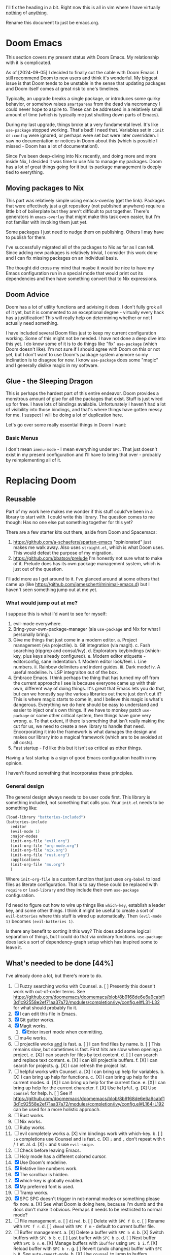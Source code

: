 
I'll fix the heading in a bit.  Right now this is all in vim where I have
virtually _nothing_ of _anything_.

Rename this document to just be emacs.org.

* Doom Emacs
This section covers my present status with Doom Emacs.  My relationship with it
is complicated.

As of [2024-09-05] I decided to finally cut the cable with Doom Emacs.  I still
recommend Doom to new users and think it's wonderful.  My biggest issue is that
Doom tends to be unstable in the sense that updating packages and Doom itself
comes at great risk to one's timelines.

Typically, an upgrade breaks a single package, or introduces some quirky
behavior, or somehow raises ~smartparens~ from the dead via necromancy I could
never hope to aspire to.  These can be addressed in a relatively small amount of
time (which is typically me just shutting down parts of Emacs).

During my last upgrade, things broke at a very fundamental level.  It's like
~use-package~ stopped working.  That's bad!  I need that.  Variables set in
~:init~ or ~:config~ were ignored, or perhaps were set but were later
overridden.  I saw no documentation or notices in Doom about this (which is
possible I missed - Doom has a lot of documentation!).

Since I've been deep-diving into Nix recently, and doing more and more inside
Nix, I decided it was time to use Nix to manage my packages.  Doom has a lot of
great things going for it but its package management is deeply tied to
everything.

** Moving packages to Nix

This part was relatively simple using emacs-overlay (get the link).  Packages
that were effectively just a git repository (not published anywhere) require a
little bit of boilerplate but they aren't difficult to put together.  There's
generators in ~emacs-overlay~ that might make this task even easier, but I'm not
familiar with invoking them just yet.

Some packages I just need to nudge them on publishing.  Others I may have to
publish for them.

I've successfully migrated all of the packages to Nix as far as I can tell.
Since adding new packages is relatively trivial, I consider this work done and I
can fix missing packages on an individual basis.

The thought did cross my mind that maybe it would be nice to have my Emacs
configuration run in a special mode that would print out its dependencies and
then have something convert that to Nix expressions.

** Doom Advice

Doom has a lot of utility functions and advising it does.  I don't fully grok
all of it yet, but it is commented to an exceptional degree - virtually every
hack has a justification!  This will really help on determining whether or not I
actually need something.

I have included several Doom files just to keep my current configuration
working.  Some of this might not be needed.  I have not done a deep dive into
this yet.  I do know some of it is to do things like "fix" ~use-package~ (which
Doom doesn't like).  I'm not sure if I should agree with Doom on this or not
yet, but I don't want to use Doom's package system anymore so my inclination is
to disagree for now.  I know ~use-package~ does some "magic" and I generally
dislike magic in my software.

** Glue - the Sleeping Dragon

This is perhaps the hardest part of this entire endeavor.  Doom provides a
monstrous amount of glue for all the packages that exist.  Stuff is just wired
up for free.  I have lots of bindings available.  Unfortunately I haven't had a
lot of visibility into those bindings, and that's where things have gotten messy
for me.  I suspect I will be doing a lot of duplication here.

Let's go over some really essential things in Doom I want:

*** Basic Menus

I don't mean ~imenu-mode~ - I mean everything under ~SPC~.  That just doesn't
exist in my present configuration and I'll have to bring that over - probably by
reimplementing all of it.

* Replacing Doom

** Reusable

Part of my work here makes me wonder if this stuff could've been in a library to
start with.  I could write this library.  The question comes to me though:  Has
no one else put something together for this yet?

There are a few starter kits out there, aside from Doom and Spacemacs:

1. https://github.com/a-schaefers/spartan-emacs "opinionated" just makes me walk
   away.  Also uses ~straight.el~, which is what Doom uses.  This would defeat
   the purpose of my migration.
2. https://github.com/bbatsov/prelude I'm honestly not sure what to make of it.
   Prelude does has its own package management system, which is just out of the
   question.

I'll add more as I get around to it.  I've glanced around at some others that
came up (like https://github.com/jamescherti/minimal-emacs.d) but I haven't seen
something jump out at me yet.

*** What would jump out at me?

I suppose this is what I'd want to see for myself:

1. evil-mode everywhere.
2. Bring-your-own-package-manager (ala ~use-package~ and Nix for what I
   personally bring).
3. Give me things that just come in a modern editor.
  a. Project management (via projectile).
  b. Git integration (via magit).
  c. Fash searching (ripgrep and consul/ivy).
  d. Exploratory keybindings (which-key, plus keys already configured).
  e. Modern editor etiquette - editorconfig, sane indentation.
  f. Modern editor look/feel.
    i. Line numbers.
    ii. Rainbow delimiters and indent guides.
    iii. Dark mode!
    iv. A useful modeline.
  h. LSP integraiton out of the box.
4. Embrace Emacs.  I think perhaps the thing that has turned my off from the
   current approachs I see is because everyone came up with their own, different
   way of doing things.  It's great that Emacs lets you do that, but can we
   honestly say the various libraries out there just don't cut it?  This is
   where magic starts to come in, and I believe this magic is what's dangerous.
   Everything we do here should be easy to understand and easier to inject one's
   own things.  If we have to monkey patch ~use-package~ or some other critical
   system, then things have gone very wrong.
   a. To that extent, if there is something that isn't really making the cut for
      us, we need to create a new library to handle that need.  Encorporating it
      into the framework is what damages the design and makes our library into a
      magical framework (which are to be avoided at all costs).
5. Fast startup - I'd like this but it isn't as critical as other things.
Having a fast startup is a sign of good Emacs configuration health in my
opinion.

I haven't found something that incorporates these principles.

*** General design

The general design always needs to be user code first.  This library is
something included, not something that calls you.  Your ~init.el~ needs to be
something like:

#+begin_src emacs-lisp
(load-library "batteries-included")
(batteries-include
  :editor
  (evil-mode 1)
  :major-modes
  (init-org-file "evil.org")
  (init-org-file "org-mode.org")
  (init-org-file "nix.org")
  (init-org-file "rust.org")
  :applications
  (init-org-file "mu.org")
  )
#+end_src

Where ~init-org-file~ is a custom function that just uses ~org-babel~ to load
files as literate configuration.  That is to say these could be replaced with
~require~ or ~load-library~ and they include their own ~use-package~
configuration.

I'd need to figure out how to wire up things like ~which-key~, establish a
leader key, and some other things.  I think it might be useful to create a sort
of ~evil-batteries~ where this stuff is wired up automatically.  Then
~(evil-mode 1)~ becomes ~(evil-batteries 1)~.

Is there any benefit to sorting it this way?  This does add some logical
separation of things, but I could do that via ordinary functions.  ~use-package~
does lack a sort of dependency-graph setup which has inspired some to leave it.


** What's needed to be done [44%]

I've already done a lot, but there's more to do.

1. [ ] Fuzzy searching works with Counsel.
   a. [ ] Presently this doesn't work with out-of-order terms.  See
      https://github.com/doomemacs/doomemacs/blob/8b9168de6e6a9cabf13d1c92558e2ef71aa37a72/modules/completion/ivy/config.el#L31-L32
      for what should probably fix it.
2. [X] I can edit this file in Emacs.
3. [X] Git gutter works.
4. [X] Magit works.
   1. [X] Enter insert mode when committing.
5. [ ] mu4e works.
6. [-] projectile works _and_ is fast.
   a. [ ] I can find files by name.
   b. [ ] This remains slow, but sometimes is fast.  First hits are slow
          when opening a project.
   c. [X] I can search for files by text content.
   d. [ ] I can search and replace text content.
   e. [X] I can kill projectile buffers.
   f. [X] I can search for projects.
   g. [X] I can refresh the project list.
7. [-] helpful works with Counsel.
   a. [X] I can bring up help for variables.
   b. [X] I can bring up help for functions.
   c. [X] I can bring up help for the current modes.
   d. [X] I can bring up help for the current face.
   e. [X] I can bring up help for the current character.
   f. [X] Use ~helpful~.
   g. [X] Use ~counsel~ for help.
   h. [ ] See if
          https://github.com/doomemacs/doomemacs/blob/8b9168de6e6a9cabf13d1c92558e2ef71aa37a72/modules/completion/ivy/config.el#L164-L192
          can be used for a more holistic approach.
8. [ ] Rust works.
9. [ ] Nix works.
10. [ ] Ruby works.
11. [-] evil completely works
    a. [X] vim bindings work with which-key.
    b. [ ] ~:e~ completions use Counsel and is fast.
    c. [X] ~;~ and ~,~ don't repeat with ~t~ / ~f~ et. al.
    d. [X] ~s~ and ~S~ use ~evil-snipe~.
12. [ ] Check before leaving Emacs.
13. [ ] Holy mode has a different colored cursor.
14. [X] Use Doom's modeline.
15. [X] Relative line numbers work.
16. [X] The scrollbar is hidden.
17. [X] which-key is globally enabled.
18. [X] My preferred font is used.
19. [ ] Tramp works.
20. [X] SPC SPC doesn't trigger in not-normal modes or something please fix now.
    a. [X] See what Doom is doing here, because I'm dumb and the docs don't make
           it obvious.  Perhaps it needs to be restricted to normal mode?
21. [ ] File management.
    a. [ ] ~dired~.
    b. [ ] Delete with ~SPC f D~.
    c. [ ] Rename with ~SPC f r~.
    d. [ ] ~chmod~ with ~SPC f m~ - default to current buffer file.
22. [-] Buffer management.
    a. [X] Delete a buffer with ~SPC b d~.
    b. [X] Switch buffers with ~SPC b b~.
    c. [ ] Last buffer with ~SPC b p~.
    d. [ ] Next buffer with ~SPC b n~.
    e. [X] Manage buffers with ~ibuffer~ using ~SPC b i~.
    f. [X] Reload buffer with ~SPC b r~.
    g. [ ] Revert (undo changes) buffer with ~SPC b R~.  See ~auto-revert-mode~.
    h. [X] Use ~counsel~ to jump to buffers.
23. [X] Time management.
    a. [X] Clock in with ~SPC m c i~.
    b. [X] Clock out with ~SPC m c o~.
    c. [X] Resolve clock with ~SPC m c r~.
    d. [X] Schedule with ~SPC m d s~.
    e. [X] Deadline with ~SPC m d S~.
    f. [X] Create an inactive timestamp with ~SPC m d t~.
    g. [X] Create an active timestamp with ~SPC m d T~.
24. [-] Task management.
    a. [X] Figure out why sublists aren't working in ~org-mode~.
    b. [ ] ~C-RET~ makes a new list item (might be a sublist thing).
    c. [X] ~C-c C-c~ on sublist item toggles done state.
    d. [ ] ~SPC m t~ brings up ~TODO~ options.
25. [-] Emacs sanity.
    a. [ ] Pull in Doom's fixes to dialogs.
    b. [ ] ~g r~ does ~eval-region~.
    c. [X] ~magit~ commit starts in insert mode.
    d. [X] Fix file templates.
    e. [ ] Fix indentation again.
    f. [X] Fix Rust's indentation.
    g. [ ] Remove the ~file~~ backup thing.  Make sure auto save and restore
           works.  How is Doom doing it?
26. [X] modeline
    a. [X] Pull in the ~doom-modeline~ package.
    b. [X] Sane minor mode markings.
    c. [X] Icons.
27. [X] General ~org-mode~.
    a. [X] ~C-RET~ creates a new ~org-table~ row.
    b. [X] ~C-r~ works for undo again.

